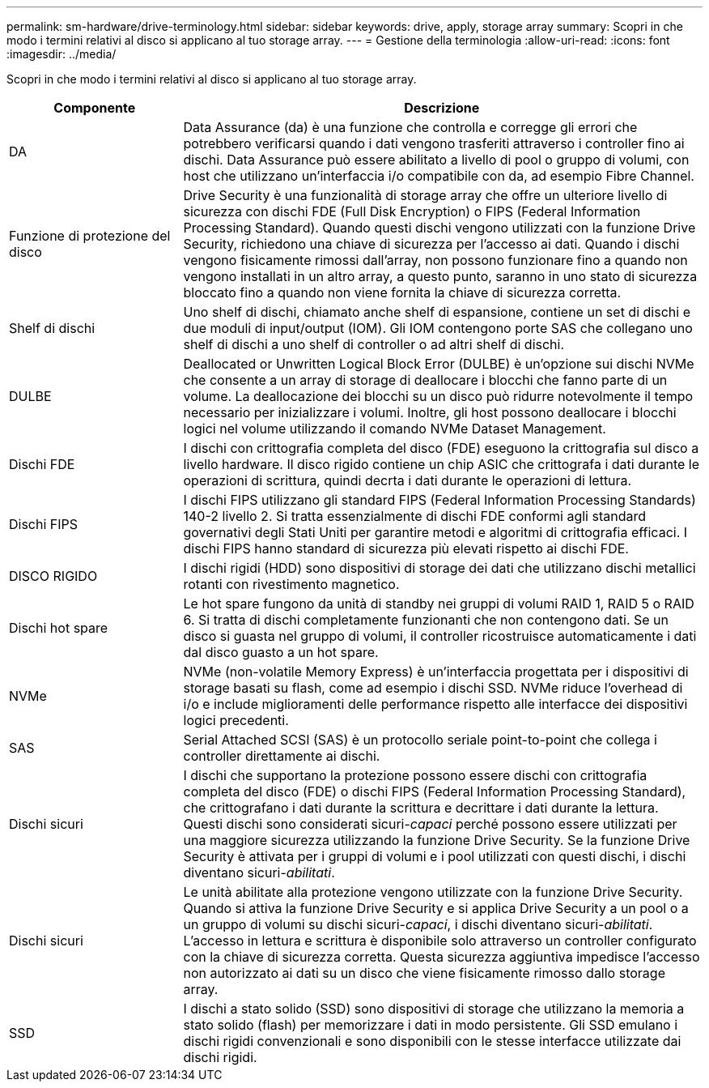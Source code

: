---
permalink: sm-hardware/drive-terminology.html 
sidebar: sidebar 
keywords: drive, apply, storage array 
summary: Scopri in che modo i termini relativi al disco si applicano al tuo storage array. 
---
= Gestione della terminologia
:allow-uri-read: 
:icons: font
:imagesdir: ../media/


[role="lead"]
Scopri in che modo i termini relativi al disco si applicano al tuo storage array.

[cols="1a,3a"]
|===
| Componente | Descrizione 


 a| 
DA
 a| 
Data Assurance (da) è una funzione che controlla e corregge gli errori che potrebbero verificarsi quando i dati vengono trasferiti attraverso i controller fino ai dischi. Data Assurance può essere abilitato a livello di pool o gruppo di volumi, con host che utilizzano un'interfaccia i/o compatibile con da, ad esempio Fibre Channel.



 a| 
Funzione di protezione del disco
 a| 
Drive Security è una funzionalità di storage array che offre un ulteriore livello di sicurezza con dischi FDE (Full Disk Encryption) o FIPS (Federal Information Processing Standard). Quando questi dischi vengono utilizzati con la funzione Drive Security, richiedono una chiave di sicurezza per l'accesso ai dati. Quando i dischi vengono fisicamente rimossi dall'array, non possono funzionare fino a quando non vengono installati in un altro array, a questo punto, saranno in uno stato di sicurezza bloccato fino a quando non viene fornita la chiave di sicurezza corretta.



 a| 
Shelf di dischi
 a| 
Uno shelf di dischi, chiamato anche shelf di espansione, contiene un set di dischi e due moduli di input/output (IOM). Gli IOM contengono porte SAS che collegano uno shelf di dischi a uno shelf di controller o ad altri shelf di dischi.



 a| 
DULBE
 a| 
Deallocated or Unwritten Logical Block Error (DULBE) è un'opzione sui dischi NVMe che consente a un array di storage di deallocare i blocchi che fanno parte di un volume. La deallocazione dei blocchi su un disco può ridurre notevolmente il tempo necessario per inizializzare i volumi. Inoltre, gli host possono deallocare i blocchi logici nel volume utilizzando il comando NVMe Dataset Management.



 a| 
Dischi FDE
 a| 
I dischi con crittografia completa del disco (FDE) eseguono la crittografia sul disco a livello hardware. Il disco rigido contiene un chip ASIC che crittografa i dati durante le operazioni di scrittura, quindi decrta i dati durante le operazioni di lettura.



 a| 
Dischi FIPS
 a| 
I dischi FIPS utilizzano gli standard FIPS (Federal Information Processing Standards) 140-2 livello 2. Si tratta essenzialmente di dischi FDE conformi agli standard governativi degli Stati Uniti per garantire metodi e algoritmi di crittografia efficaci. I dischi FIPS hanno standard di sicurezza più elevati rispetto ai dischi FDE.



 a| 
DISCO RIGIDO
 a| 
I dischi rigidi (HDD) sono dispositivi di storage dei dati che utilizzano dischi metallici rotanti con rivestimento magnetico.



 a| 
Dischi hot spare
 a| 
Le hot spare fungono da unità di standby nei gruppi di volumi RAID 1, RAID 5 o RAID 6. Si tratta di dischi completamente funzionanti che non contengono dati. Se un disco si guasta nel gruppo di volumi, il controller ricostruisce automaticamente i dati dal disco guasto a un hot spare.



 a| 
NVMe
 a| 
NVMe (non-volatile Memory Express) è un'interfaccia progettata per i dispositivi di storage basati su flash, come ad esempio i dischi SSD. NVMe riduce l'overhead di i/o e include miglioramenti delle performance rispetto alle interfacce dei dispositivi logici precedenti.



 a| 
SAS
 a| 
Serial Attached SCSI (SAS) è un protocollo seriale point-to-point che collega i controller direttamente ai dischi.



 a| 
Dischi sicuri
 a| 
I dischi che supportano la protezione possono essere dischi con crittografia completa del disco (FDE) o dischi FIPS (Federal Information Processing Standard), che crittografano i dati durante la scrittura e decrittare i dati durante la lettura. Questi dischi sono considerati sicuri-_capaci_ perché possono essere utilizzati per una maggiore sicurezza utilizzando la funzione Drive Security. Se la funzione Drive Security è attivata per i gruppi di volumi e i pool utilizzati con questi dischi, i dischi diventano sicuri-_abilitati_.



 a| 
Dischi sicuri
 a| 
Le unità abilitate alla protezione vengono utilizzate con la funzione Drive Security. Quando si attiva la funzione Drive Security e si applica Drive Security a un pool o a un gruppo di volumi su dischi sicuri-_capaci_, i dischi diventano sicuri__-abilitati__. L'accesso in lettura e scrittura è disponibile solo attraverso un controller configurato con la chiave di sicurezza corretta. Questa sicurezza aggiuntiva impedisce l'accesso non autorizzato ai dati su un disco che viene fisicamente rimosso dallo storage array.



 a| 
SSD
 a| 
I dischi a stato solido (SSD) sono dispositivi di storage che utilizzano la memoria a stato solido (flash) per memorizzare i dati in modo persistente. Gli SSD emulano i dischi rigidi convenzionali e sono disponibili con le stesse interfacce utilizzate dai dischi rigidi.

|===